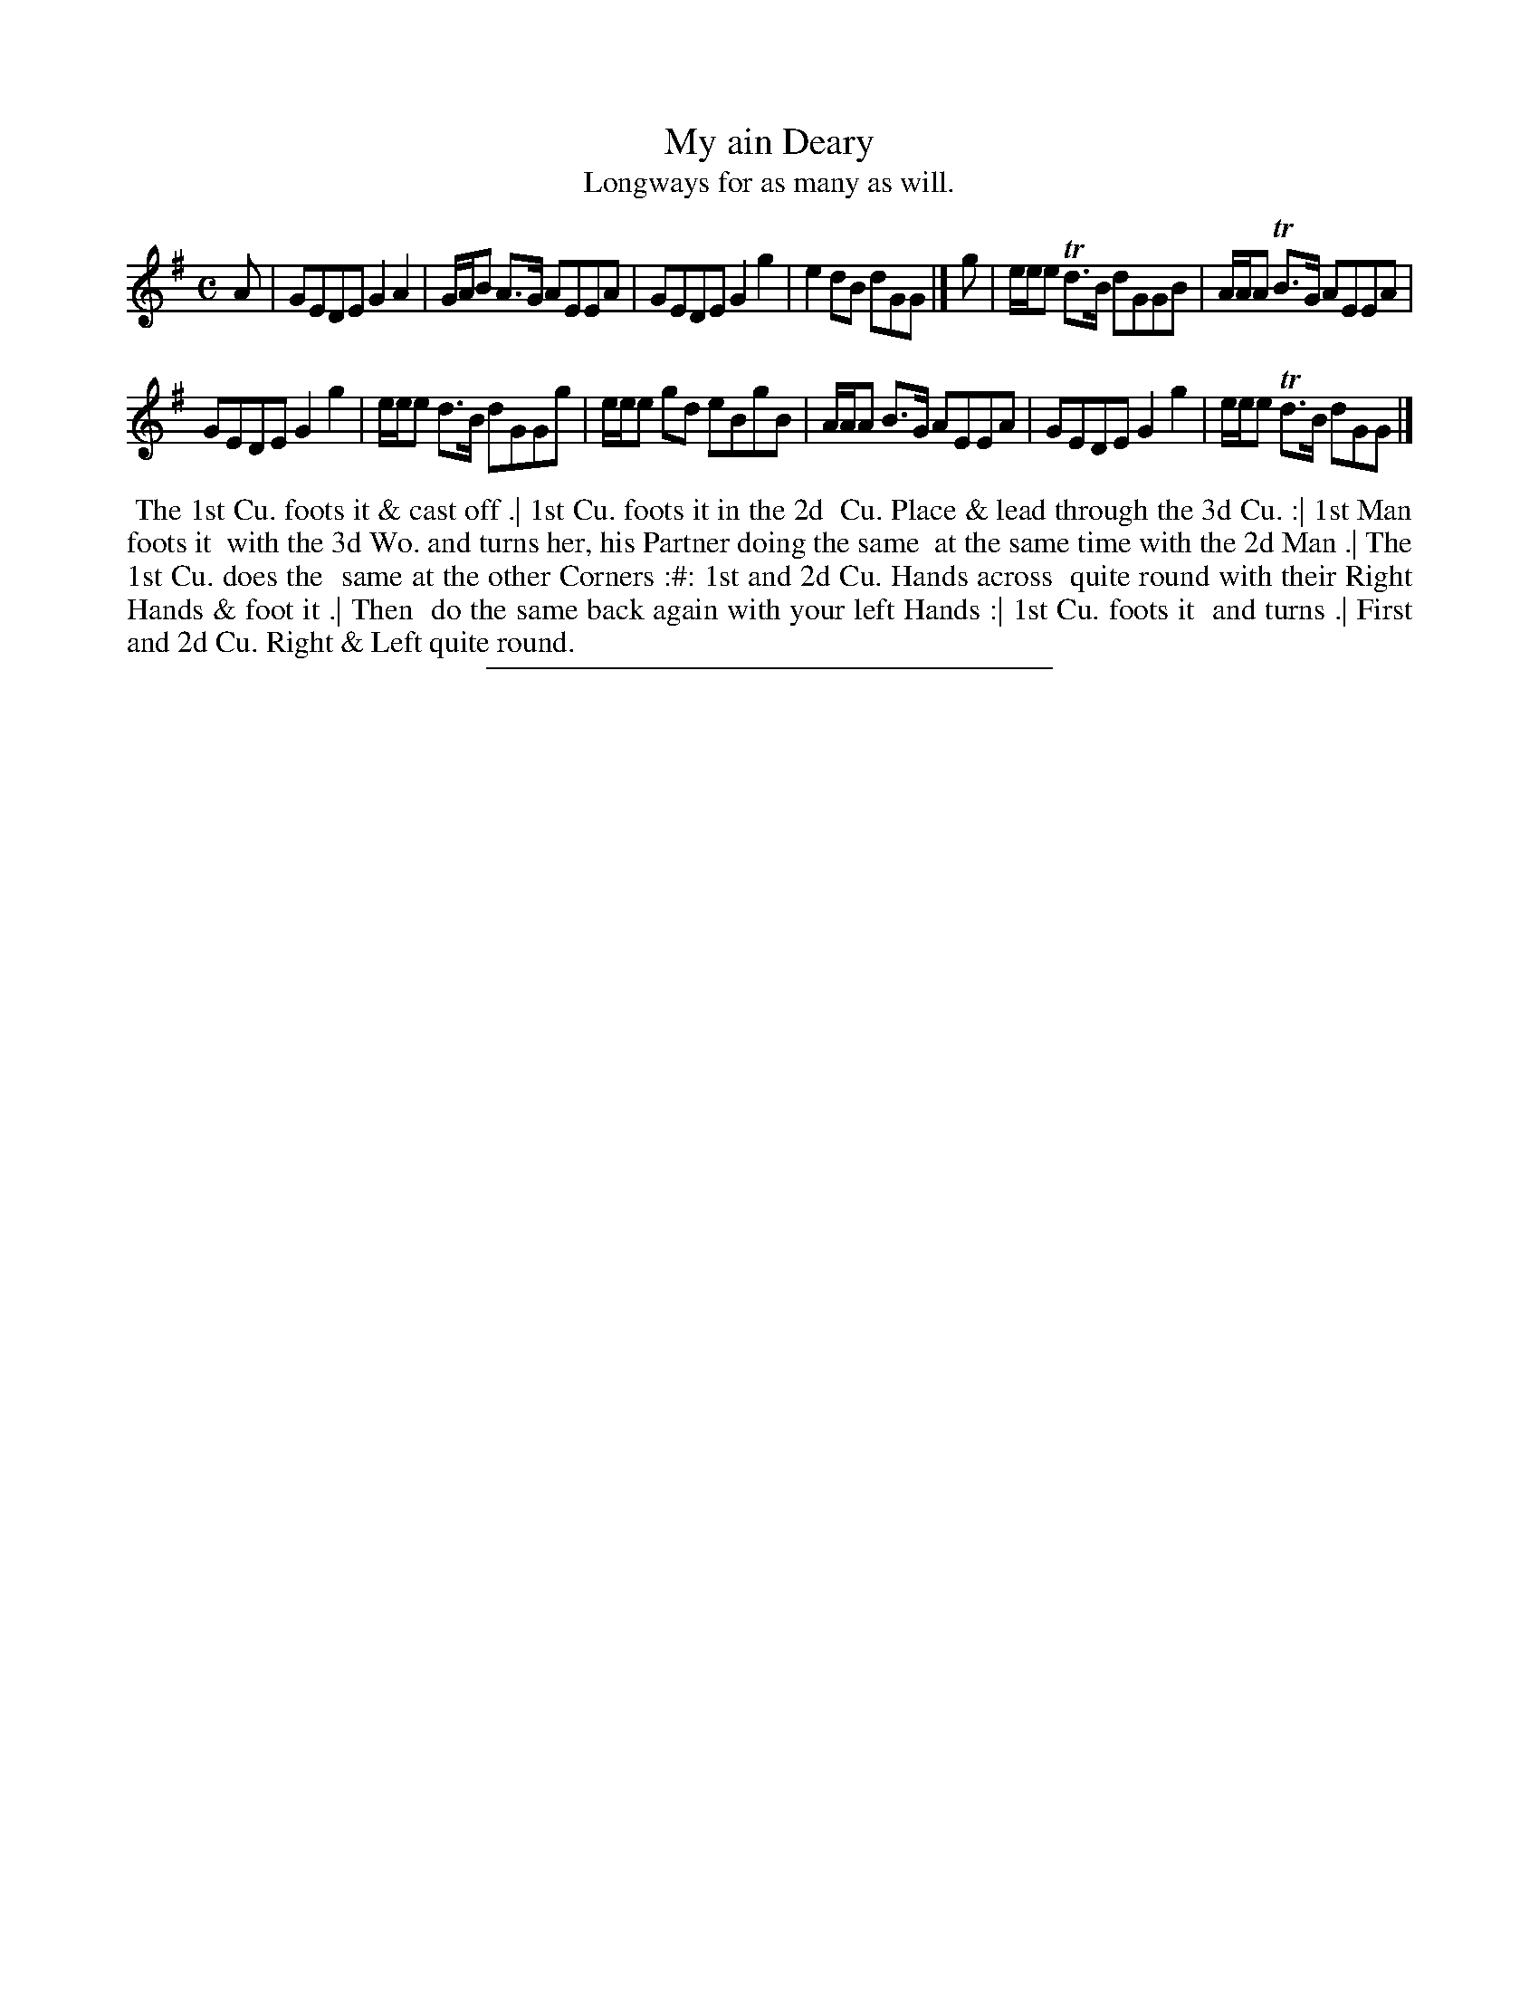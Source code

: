 X: 45
T: My ain Deary
T: Longways for as many as will.
%R: reel
B: Daniel Wright "Wright's Compleat Collection of Celebrated Country Dances" 1740 p.23
S: http://library.efdss.org/cgi-bin/dancebooks.cgi
Z: 2014 John Chambers <jc:trillian.mit.edu>
N: Under bars 5 and 6 is the note "Play this Part once over." The first 4 bars should probably be repeated.
M: C
L: 1/8
K: G
% - - - - - - - - - - - - - - - - - - - - - - - - -
A |\
GEDE G2A2 | G/A/B A>G AEEA |\
GEDE G2g2 | e2dB dGG |] g |\
e/e/e Td>B dGGB | A/A/A TB>G AEEA |
GEDE G2g2 | e/e/e d>B dGGg |\
e/e/e gd eBgB | A/A/A B>G AEEA |\
GEDE G2g2 | e/e/e Td>B dGG |]
% - - - - - - - - - - - - - - - - - - - - - - - - -
%%begintext align
%% The 1st Cu. foots it & cast off .| 1st Cu. foots it in the 2d
%% Cu. Place & lead through the 3d Cu. :| 1st Man foots it
%% with the 3d Wo. and turns her, his Partner doing the same
%% at the same time with the 2d Man .| The 1st Cu. does the
%% same at the other Corners :#: 1st and 2d Cu. Hands across
%% quite round with their Right Hands & foot it .| Then
%% do the same back again with your left Hands :| 1st Cu. foots it
%% and turns .| First and 2d Cu. Right & Left quite round.
%%endtext
% - - - - - - - - - - - - - - - - - - - - - - - - -
%%sep 2 4 300
